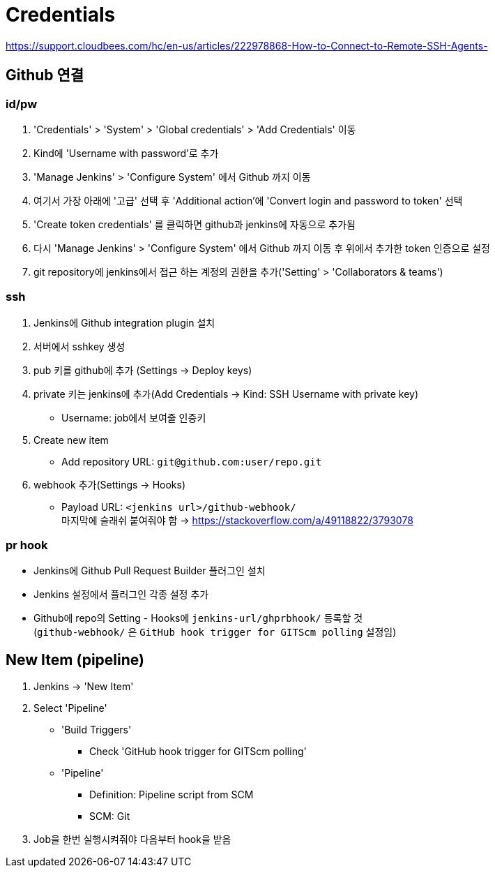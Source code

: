 = Credentials

https://support.cloudbees.com/hc/en-us/articles/222978868-How-to-Connect-to-Remote-SSH-Agents-

== Github 연결


=== id/pw

. 'Credentials' > 'System' > 'Global credentials' > 'Add Credentials' 이동
. Kind에 'Username with password'로 추가
. 'Manage Jenkins' > 'Configure System' 에서 Github 까지 이동
. 여기서 가장 아래에 '고급' 선택 후 'Additional action'에 'Convert login and password to token' 선택
. 'Create token credentials' 를 클릭하면 github과 jenkins에 자동으로 추가됨
. 다시 'Manage Jenkins' > 'Configure System' 에서 Github 까지 이동 후 위에서 추가한 token 인증으로 설정
. git repository에 jenkins에서 접근 하는 계정의 권한을 추가('Setting' > 'Collaborators & teams')

=== ssh

. Jenkins에 Github integration plugin 설치
. 서버에서 sshkey 생성
. pub 키를 github에 추가 (Settings -> Deploy keys)
. private 키는 jenkins에 추가(Add Credentials -> Kind: SSH Username with private key)
** Username: job에서 보여줄 인증키 
. Create new item
** Add repository URL: `git@github.com:user/repo.git`
. webhook 추가(Settings -> Hooks)
** Payload URL: `<jenkins url>/github-webhook/` +
   마지막에 슬래쉬 붙여줘야 함 -> https://stackoverflow.com/a/49118822/3793078


=== pr hook

* Jenkins에 Github Pull Request Builder 플러그인 설치
* Jenkins 설정에서 플러그인 각종 설정 추가
* Github에 repo의 Setting - Hooks에 `jenkins-url/ghprbhook/` 등록할 것 +
(`github-webhook/` 은 `GitHub hook trigger for GITScm polling` 설정임)

== New Item (pipeline)

. Jenkins -> 'New Item'
. Select 'Pipeline'
** 'Build Triggers'
*** Check 'GitHub hook trigger for GITScm polling'
** 'Pipeline'
*** Definition: Pipeline script from SCM
*** SCM: Git
. Job을 한번 실행시켜줘야 다음부터 hook을 받음


